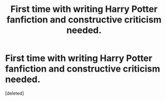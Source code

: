 #+TITLE: First time with writing Harry Potter fanfiction and constructive criticism needed.

* First time with writing Harry Potter fanfiction and constructive criticism needed.
:PROPERTIES:
:Score: 1
:DateUnix: 1423955532.0
:DateShort: 2015-Feb-15
:END:
[deleted]

